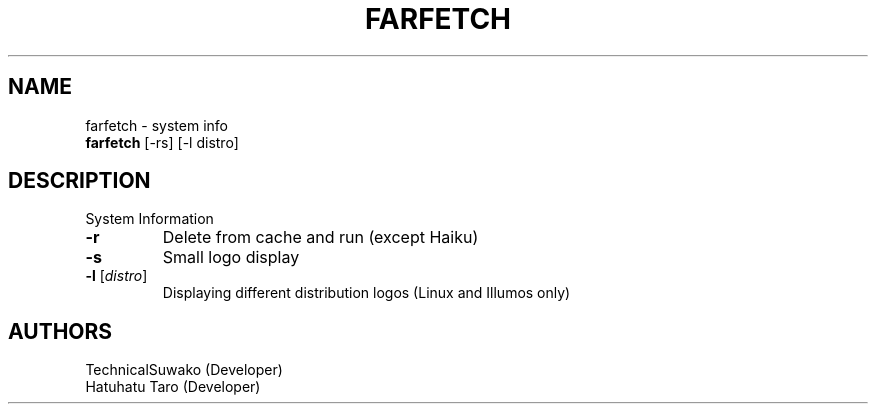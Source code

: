 .TH FARFETCH 1 VERSION
.SH NAME
farfetch - system info
.br
.B farfetch
[-rs] [-l distro]
.SH DESCRIPTION
.PP
System Information
.TP
\fB\,-r\fR
Delete from cache and run (except Haiku)
.TP
\fB\,-s\fR
Small logo display
.TP
\fB\,-l\fR [\fI\,distro\fR]
Displaying different distribution logos (Linux and Illumos only)
.SH AUTHORS
.PP
TechnicalSuwako (Developer)
.br
Hatuhatu Taro (Developer)
